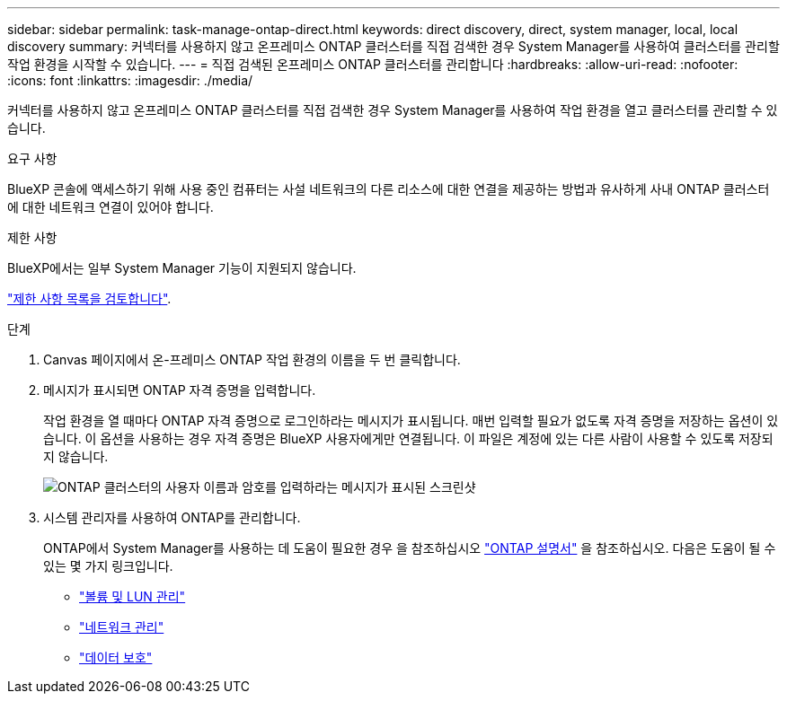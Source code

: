 ---
sidebar: sidebar 
permalink: task-manage-ontap-direct.html 
keywords: direct discovery, direct, system manager, local, local discovery 
summary: 커넥터를 사용하지 않고 온프레미스 ONTAP 클러스터를 직접 검색한 경우 System Manager를 사용하여 클러스터를 관리할 작업 환경을 시작할 수 있습니다. 
---
= 직접 검색된 온프레미스 ONTAP 클러스터를 관리합니다
:hardbreaks:
:allow-uri-read: 
:nofooter: 
:icons: font
:linkattrs: 
:imagesdir: ./media/


[role="lead"]
커넥터를 사용하지 않고 온프레미스 ONTAP 클러스터를 직접 검색한 경우 System Manager를 사용하여 작업 환경을 열고 클러스터를 관리할 수 있습니다.

.요구 사항
BlueXP 콘솔에 액세스하기 위해 사용 중인 컴퓨터는 사설 네트워크의 다른 리소스에 대한 연결을 제공하는 방법과 유사하게 사내 ONTAP 클러스터에 대한 네트워크 연결이 있어야 합니다.

.제한 사항
BlueXP에서는 일부 System Manager 기능이 지원되지 않습니다.

link:reference-limitations.html["제한 사항 목록을 검토합니다"].

.단계
. Canvas 페이지에서 온-프레미스 ONTAP 작업 환경의 이름을 두 번 클릭합니다.
. 메시지가 표시되면 ONTAP 자격 증명을 입력합니다.
+
작업 환경을 열 때마다 ONTAP 자격 증명으로 로그인하라는 메시지가 표시됩니다. 매번 입력할 필요가 없도록 자격 증명을 저장하는 옵션이 있습니다. 이 옵션을 사용하는 경우 자격 증명은 BlueXP 사용자에게만 연결됩니다. 이 파일은 계정에 있는 다른 사람이 사용할 수 있도록 저장되지 않습니다.

+
image:screenshot-credentials.png["ONTAP 클러스터의 사용자 이름과 암호를 입력하라는 메시지가 표시된 스크린샷"]

. 시스템 관리자를 사용하여 ONTAP를 관리합니다.
+
ONTAP에서 System Manager를 사용하는 데 도움이 필요한 경우 을 참조하십시오 https://docs.netapp.com/us-en/ontap/index.html["ONTAP 설명서"^] 을 참조하십시오. 다음은 도움이 될 수 있는 몇 가지 링크입니다.

+
** https://docs.netapp.com/us-en/ontap/volume-admin-overview-concept.html["볼륨 및 LUN 관리"^]
** https://docs.netapp.com/us-en/ontap/network-manage-overview-concept.html["네트워크 관리"^]
** https://docs.netapp.com/us-en/ontap/concept_dp_overview.html["데이터 보호"^]



